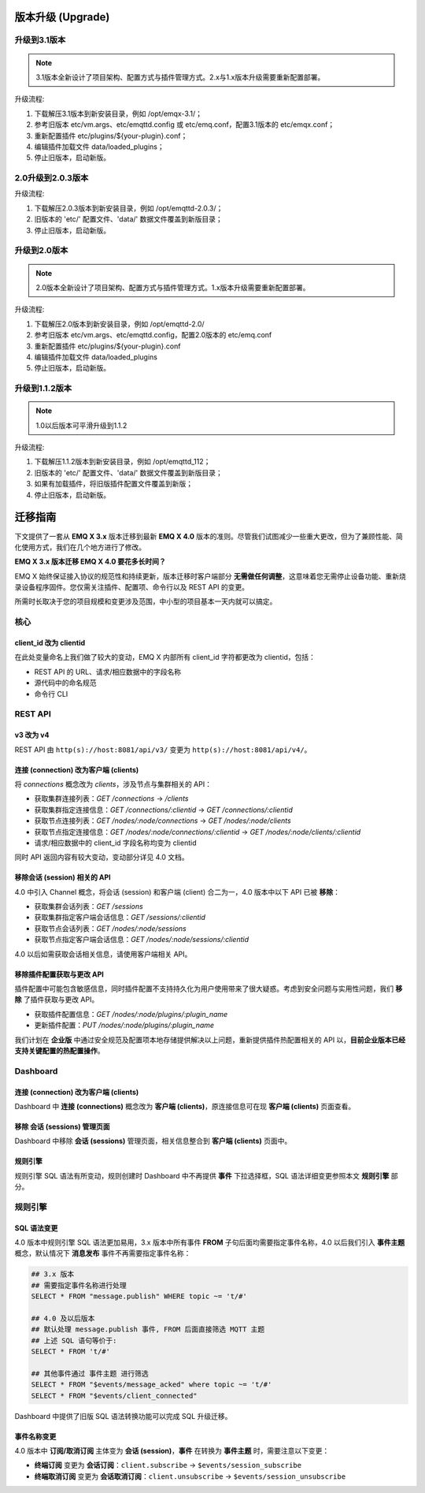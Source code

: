 
.. _upgrade:

==================
版本升级 (Upgrade)
==================

.. _upgrade_3.1:

-------------
升级到3.1版本
-------------

.. NOTE:: 3.1版本全新设计了项目架构、配置方式与插件管理方式。2.x与1.x版本升级需要重新配置部署。

升级流程:

1. 下载解压3.1版本到新安装目录，例如 /opt/emqx-3.1/；

2. 参考旧版本 etc/vm.args、etc/emqttd.config 或 etc/emq.conf，配置3.1版本的 etc/emqx.conf；

3. 重新配置插件 etc/plugins/${your-plugin}.conf；

4. 编辑插件加载文件 data/loaded_plugins；

5. 停止旧版本，启动新版。

.. _upgrade_2.0.3:

------------------
2.0升级到2.0.3版本
------------------

升级流程:

1. 下载解压2.0.3版本到新安装目录，例如 /opt/emqttd-2.0.3/；

2. 旧版本的 'etc/' 配置文件、'data/' 数据文件覆盖到新版目录；

3. 停止旧版本，启动新版。

.. _upgrade_2.0:

-------------
升级到2.0版本
-------------

.. NOTE:: 2.0版本全新设计了项目架构、配置方式与插件管理方式。1.x版本升级需要重新配置部署。

升级流程:

1. 下载解压2.0版本到新安装目录，例如 /opt/emqttd-2.0/

2. 参考旧版本 etc/vm.args、etc/emqttd.config，配置2.0版本的 etc/emq.conf

3. 重新配置插件 etc/plugins/${your-plugin}.conf

4. 编辑插件加载文件 data/loaded_plugins

5. 停止旧版本，启动新版。

.. _upgrade_1.1.2:

---------------
升级到1.1.2版本
---------------

.. NOTE:: 1.0以后版本可平滑升级到1.1.2

升级流程:

1. 下载解压1.1.2版本到新安装目录，例如 /opt/emqttd_112；

2. 旧版本的 'etc/' 配置文件、'data/' 数据文件覆盖到新版目录；

3. 如果有加载插件，将旧版插件配置文件覆盖到新版；

4. 停止旧版本，启动新版。

========
迁移指南
========

下文提供了一套从 **EMQ X 3.x** 版本迁移到最新 **EMQ X 4.0** 版本的准则。尽管我们试图减少一些重大更改，但为了兼顾性能、简化使用方式，我们在几个地方进行了修改。

**EMQ X 3.x 版本迁移 EMQ X 4.0 要花多长时间？**

EMQ X 始终保证接入协议的规范性和持续更新，版本迁移时客户端部分 **无需做任何调整**，这意味着您无需停止设备功能、重新烧录设备程序固件。您仅需关注插件、配置项、命令行以及 REST API 的变更。

所需时长取决于您的项目规模和变更涉及范围，中小型的项目基本一天内就可以搞定。

----
核心
----

client_id 改为 clientid
>>>>>>>>>>>>>>>>>>>>>>>>

在此处变量命名上我们做了较大的变动，EMQ X 内部所有 client_id 字符都更改为 clientid，包括：

- REST API 的 URL、请求/相应数据中的字段名称
- 源代码中的命名规范
- 命令行 CLI

--------
REST API
--------

v3 改为 v4
>>>>>>>>>>

REST API 由 ``http(s)://host:8081/api/v3/`` 变更为 ``http(s)://host:8081/api/v4/``。

连接 (connection) 改为客户端 (clients)
>>>>>>>>>>>>>>>>>>>>>>>>>>>>>>>>>>>>>>

将 `connections` 概念改为 `clients`，涉及节点与集群相关的 API：

- 获取集群连接列表：`GET /connections` -> `/clients`
- 获取集群指定连接信息：`GET /connections/:clientid` -> `GET /connections/:clientid`
- 获取节点连接列表：`GET /nodes/:node/connections` -> `GET /nodes/:node/clients`
- 获取节点指定连接信息：`GET /nodes/:node/connections/:clientid` -> `GET /nodes/:node/clients/:clientid`
- 请求/相应数据中的 client_id 字段名称均变为 clientid

同时 API 返回内容有较大变动，变动部分详见 4.0 文档。

移除会话 (session) 相关的 API
>>>>>>>>>>>>>>>>>>>>>>>>>>>>>

4.0 中引入 Channel 概念，将会话 (session) 和客户端 (client) 合二为一，4.0 版本中以下 API 已被 **移除**：

- 获取集群会话列表：`GET /sessions`
- 获取集群指定客户端会话信息：`GET /sessions/:clientid`
- 获取节点会话列表：`GET /nodes/:node/sessions`
- 获取节点指定客户端会话信息：`GET /nodes/:node/sessions/:clientid`

4.0 以后如需获取会话相关信息，请使用客户端相关 API。

移除插件配置获取与更改 API
>>>>>>>>>>>>>>>>>>>>>>>>>>

插件配置中可能包含敏感信息，同时插件配置不支持持久化为用户使用带来了很大疑惑。考虑到安全问题与实用性问题，我们 **移除** 了插件获取与更改 API。

- 获取插件配置信息：`GET /nodes/:node/plugins/:plugin_name`
- 更新插件配置：`PUT /nodes/:node/plugins/:plugin_name`

我们计划在 **企业版** 中通过安全规范及配置项本地存储提供解决以上问题，重新提供插件热配置相关的 API 以，**目前企业版本已经支持关键配置的热配置操作**。

---------
Dashboard
---------

连接 (connection) 改为客户端 (clients)
>>>>>>>>>>>>>>>>>>>>>>>>>>>>>>>>>>>>>>

Dashboard 中 **连接 (connections)** 概念改为 **客户端 (clients)**，原连接信息可在现 **客户端 (clients)** 页面查看。

移除 **会话 (sessions)** 管理页面
>>>>>>>>>>>>>>>>>>>>>>>>>>>>>>>>>>

Dashboard 中移除 **会话 (sessions)** 管理页面，相关信息整合到 **客户端 (clients)** 页面中。

规则引擎
>>>>>>>>

规则引擎 SQL 语法有所变动，规则创建时 Dashboard 中不再提供 **事件** 下拉选择框，SQL 语法详细变更参照本文 **规则引擎** 部分。

--------
规则引擎
--------

SQL 语法变更
>>>>>>>>>>>>

4.0 版本中规则引擎 SQL 语法更加易用，3.x 版本中所有事件 **FROM** 子句后面均需要指定事件名称，4.0 以后我们引入 **事件主题** 概念，默认情况下 **消息发布** 事件不再需要指定事件名称：

.. code-block::

    ## 3.x 版本
    ## 需要指定事件名称进行处理
    SELECT * FROM "message.publish" WHERE topic ~= 't/#'

    ## 4.0 及以后版本
    ## 默认处理 message.publish 事件, FROM 后面直接筛选 MQTT 主题
    ## 上述 SQL 语句等价于:
    SELECT * FROM 't/#'

    ## 其他事件通过 事件主题 进行筛选
    SELECT * FROM "$events/message_acked" where topic ~= 't/#'
    SELECT * FROM "$events/client_connected"

Dashboard 中提供了旧版 SQL 语法转换功能可以完成 SQL 升级迁移。

事件名称变更
>>>>>>>>>>>>

4.0 版本中 **订阅/取消订阅** 主体变为 **会话 (session)**，**事件** 在转换为 **事件主题** 时，需要注意以下变更：

- **终端订阅** 变更为 **会话订阅**：``client.subscribe`` -> ``$events/session_subscribe``
- **终端取消订阅** 变更为 **会话取消订阅**：``client.unsubscribe`` -> ``$events/session_unsubscribe``
